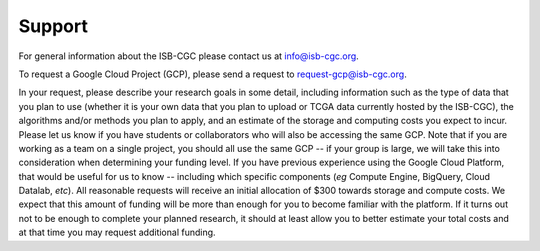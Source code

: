 Support
=======

For general information about the ISB-CGC please contact us at info@isb-cgc.org.

To request a Google Cloud Project (GCP), please send a request to request-gcp@isb-cgc.org.

In your request, please describe your research goals in some detail, including information such as the type 
of data that you plan to use (whether it is your own data that you plan to upload or
TCGA data currently hosted by the ISB-CGC), the algorithms and/or methods you plan to apply,
and an estimate of the storage and computing costs you expect to incur.
Please let us know if you have students or collaborators who will also be accessing the
same GCP.  Note that if you are working as a team on a single project, you should all
use the same GCP -- if your group is large, we will take this into consideration when
determining your funding level.
If you have previous experience using the Google Cloud Platform, that would be 
useful for us to know -- including which specific components (*eg* Compute Engine, BigQuery,
Cloud Datalab, *etc*).
All reasonable requests will receive an
initial allocation of $300 towards storage and compute costs.  We expect that this
amount of funding will be more than enough for you 
to become familiar with the platform.  If it turns out not to be enough to complete your
planned research, it should at least allow you to better estimate your total 
costs and at that time you may request additional funding.

